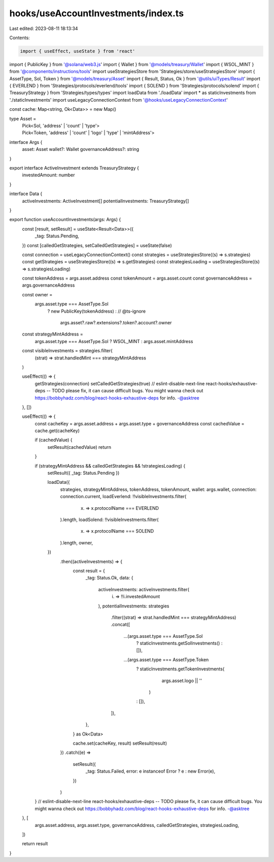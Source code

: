 hooks/useAccountInvestments/index.ts
====================================

Last edited: 2023-08-11 18:13:34

Contents:

.. code-block:: ts

    import { useEffect, useState } from 'react'
import { PublicKey } from '@solana/web3.js'
import { Wallet } from '@models/treasury/Wallet'
import { WSOL_MINT } from '@components/instructions/tools'
import useStrategiesStore from 'Strategies/store/useStrategiesStore'
import { AssetType, Sol, Token } from '@models/treasury/Asset'
import { Result, Status, Ok } from '@utils/uiTypes/Result'
import { EVERLEND } from 'Strategies/protocols/everlend/tools'
import { SOLEND } from 'Strategies/protocols/solend'
import { TreasuryStrategy } from 'Strategies/types/types'
import loadData from './loadData'
import * as staticInvestments from './staticInvestments'
import useLegacyConnectionContext from '@hooks/useLegacyConnectionContext'

const cache: Map<string, Ok<Data>> = new Map()

type Asset =
  | Pick<Sol, 'address' | 'count' | 'type'>
  | Pick<Token, 'address' | 'count' | 'logo' | 'type' | 'mintAddress'>

interface Args {
  asset: Asset
  wallet?: Wallet
  governanceAddress?: string
}

export interface ActiveInvestment extends TreasuryStrategy {
  investedAmount: number
}

interface Data {
  activeInvestments: ActiveInvestment[]
  potentialInvestments: TreasuryStrategy[]
}

export function useAccountInvestments(args: Args) {
  const [result, setResult] = useState<Result<Data>>({
    _tag: Status.Pending,
  })
  const [calledGetStrategies, setCalledGetStrategies] = useState(false)

  const connection = useLegacyConnectionContext()
  const strategies = useStrategiesStore((s) => s.strategies)
  const getStrategies = useStrategiesStore((s) => s.getStrategies)
  const strategiesLoading = useStrategiesStore((s) => s.strategiesLoading)

  const tokenAddress = args.asset.address
  const tokenAmount = args.asset.count
  const governanceAddress = args.governanceAddress

  const owner =
    args.asset.type === AssetType.Sol
      ? new PublicKey(tokenAddress)
      : // @ts-ignore
        args.asset?.raw?.extensions?.token?.account?.owner

  const strategyMintAddress =
    args.asset.type === AssetType.Sol ? WSOL_MINT : args.asset.mintAddress

  const visibleInvestments = strategies.filter(
    (strat) => strat.handledMint === strategyMintAddress
  )

  useEffect(() => {
    getStrategies(connection)
    setCalledGetStrategies(true)
    // eslint-disable-next-line react-hooks/exhaustive-deps -- TODO please fix, it can cause difficult bugs. You might wanna check out https://bobbyhadz.com/blog/react-hooks-exhaustive-deps for info. -@asktree
  }, [])

  useEffect(() => {
    const cacheKey = args.asset.address + args.asset.type + governanceAddress
    const cachedValue = cache.get(cacheKey)

    if (cachedValue) {
      setResult(cachedValue)
      return
    }

    if (strategyMintAddress && calledGetStrategies && !strategiesLoading) {
      setResult({ _tag: Status.Pending })

      loadData({
        strategies,
        strategyMintAddress,
        tokenAddress,
        tokenAmount,
        wallet: args.wallet,
        connection: connection.current,
        loadEverlend: !!visibleInvestments.filter(
          (x) => x.protocolName === EVERLEND
        ).length,
        loadSolend: !!visibleInvestments.filter(
          (x) => x.protocolName === SOLEND
        ).length,
        owner,
      })
        .then((activeInvestments) => {
          const result = {
            _tag: Status.Ok,
            data: {
              activeInvestments: activeInvestments.filter(
                (i) => !!i.investedAmount
              ),
              potentialInvestments: strategies
                .filter((strat) => strat.handledMint === strategyMintAddress)
                .concat([
                  ...(args.asset.type === AssetType.Sol
                    ? staticInvestments.getSolInvestments()
                    : []),
                  ...(args.asset.type === AssetType.Token
                    ? staticInvestments.getTokenInvestments(
                        args.asset.logo || ''
                      )
                    : []),
                ]),
            },
          } as Ok<Data>

          cache.set(cacheKey, result)
          setResult(result)
        })
        .catch((e) =>
          setResult({
            _tag: Status.Failed,
            error: e instanceof Error ? e : new Error(e),
          })
        )
    }
    // eslint-disable-next-line react-hooks/exhaustive-deps -- TODO please fix, it can cause difficult bugs. You might wanna check out https://bobbyhadz.com/blog/react-hooks-exhaustive-deps for info. -@asktree
  }, [
    args.asset.address,
    args.asset.type,
    governanceAddress,
    calledGetStrategies,
    strategiesLoading,
  ])

  return result
}


